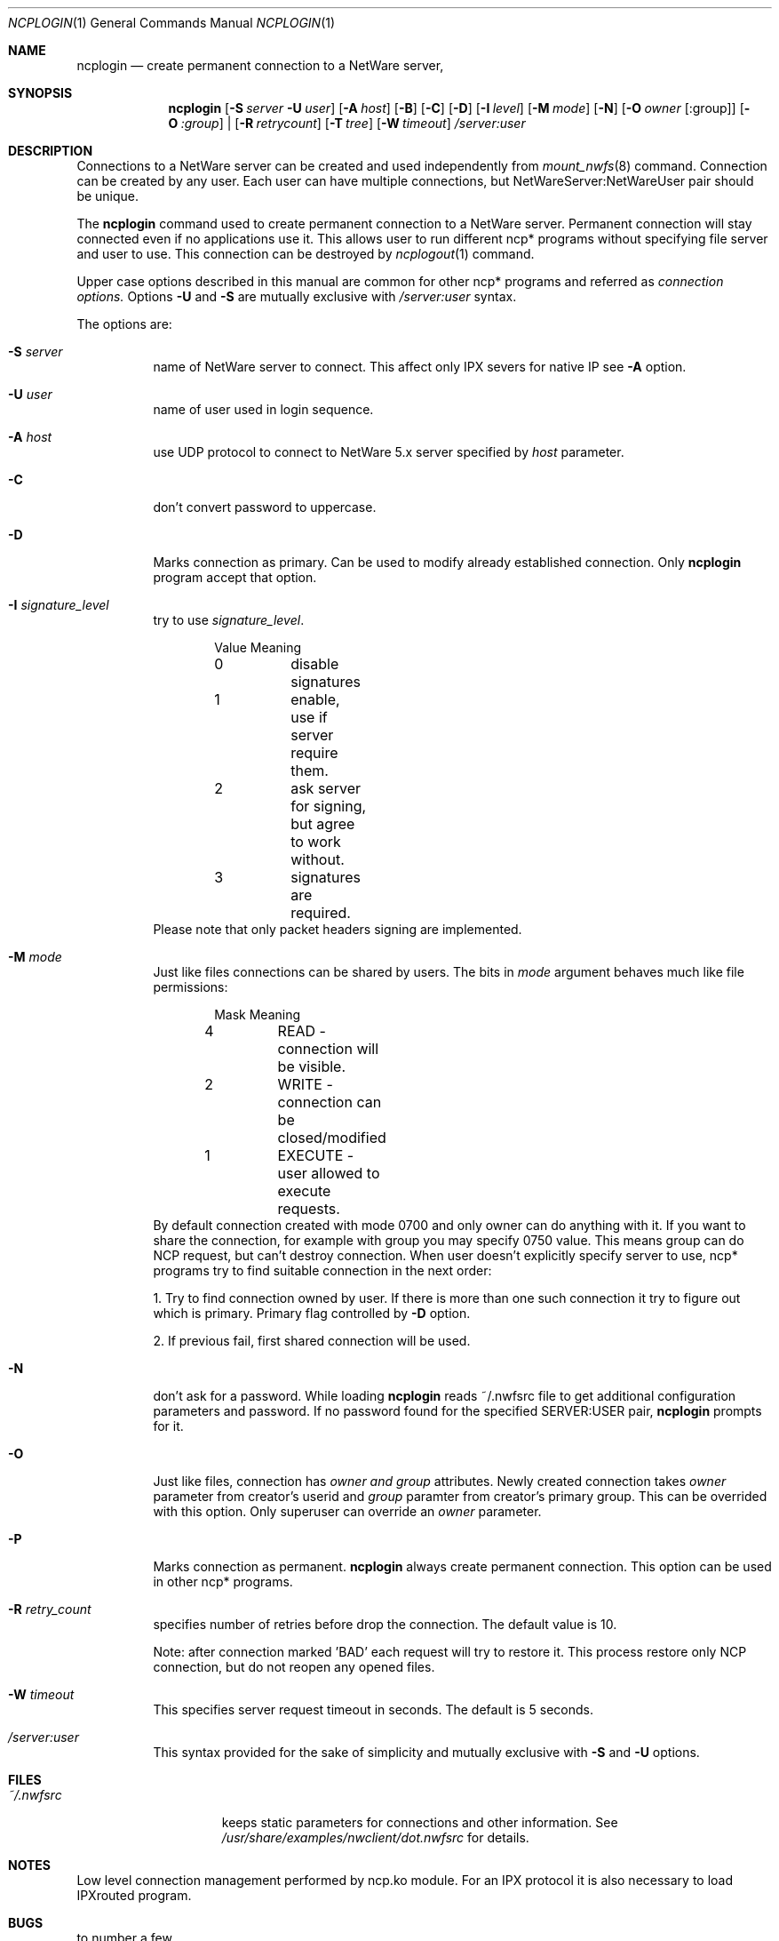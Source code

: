 .\" $FreeBSD$
.Dd Sep 15, 1999
.Dt NCPLOGIN 1
.Os FreeBSD 4.0
.Sh NAME
.Nm ncplogin
.Nd create permanent connection to a NetWare server,
.Sh SYNOPSIS
.Nm ncplogin
.Op Fl S Ar server Fl U Ar user
.Op Fl A Ar host
.Op Fl B
.Op Fl C
.Op Fl D
.Op Fl I Ar level
.Op Fl M Ar mode
.Op Fl N
.\" hm, which is right way to do this ?
.Op Fl O Ar owner Op :group
.Op Fl O Ar :group
|
.Op Fl R Ar retrycount
.Op Fl T Ar tree
.Op Fl W Ar timeout
.Ar /server:user
.Sh DESCRIPTION
Connections to a NetWare server can be created and used independently from
.Xr mount_nwfs 8
command. Connection can be created by any user. Each user can have multiple
connections, but NetWareServer:NetWareUser pair should be unique.
.Pp
The
.Nm ncplogin
command used to create permanent connection to a NetWare server. Permanent
connection will stay connected even if no applications use it. This allows
user to run different ncp* programs without specifying file server and user
to use. This connection can be destroyed by
.Xr ncplogout 1 
command.
.Pp
Upper case options described in this manual are common for other ncp* programs
and referred as
.Ar connection options.
Options
.Fl U
and
.Fl S
are mutually exclusive with
.Ar /server:user
syntax.
.Pp
The options are:
.Bl -tag -width indent
.It Fl S Ar server
name of NetWare server to connect. This affect only IPX severs for native IP
see 
.Fl A
option.
.It Fl U Ar user
name of user used in login sequence.
.It Fl A Ar host
use UDP protocol to connect to NetWare 5.x server specified by
.Ar host
parameter.
.It Fl C
don't convert password to uppercase.
.It Fl D
Marks connection as primary. Can be used to modify already established 
connection. Only
.Nm
program accept that option.
.It Fl I Ar signature_level
try to use
.Ar signature_level .
.Bd -literal -offset indent
Value   Meaning
0	disable signatures
1	enable, use if server require them.
2	ask server for signing, but agree to work without.
3	signatures are required.
.Ed
Please note that only packet headers signing are implemented.
.It Fl M Ar mode
Just like files connections can be shared by users. The bits in
.Ar mode
argument behaves much like file permissions:
.Bd -literal -offset indent
Mask    Meaning
4	READ    - connection will be visible.
2	WRITE   - connection can be closed/modified
1	EXECUTE - user allowed to execute requests.
.Ed
By default connection created with mode 0700 and only owner can do
anything with it. If you want to share the connection, for example with group 
you may specify 0750 value. This means group can do NCP request, but can't
destroy connection. When user doesn't explicitly specify server to use, ncp*
programs try to find suitable connection in the next order:
.Pp
1. Try to find connection owned by user. If there is more than one such 
connection it try to figure out which is primary. Primary flag controlled
by
.Fl D
option.
.Pp
2. If previous fail, first shared connection will be used.
.It Fl N
don't ask for a password. While loading
.Nm
reads ~/.nwfsrc file to get additional configuration parameters and
password. If no password found for the specified SERVER:USER pair,
.Nm
prompts for it.
.It Fl O
Just like files, connection has 
.Ar owner and
.Ar group
attributes. Newly created connection takes
.Ar owner
parameter from creator's userid and
.Ar group
paramter
from creator's primary group.
This can be overrided with this option. Only superuser can override an
.Ar owner
parameter.
.It Fl P
Marks connection as permanent.
.Nm
always create permanent connection. This option can be used in other ncp*
programs.
.It Fl R Ar retry_count
specifies number of retries before drop the connection. The default value is 10.

Note: after connection marked 'BAD' each request will try to restore it.
This process restore only NCP connection, but do not reopen any opened files.
.It Fl W Ar timeout
This specifies server request timeout in seconds. The default is 5 seconds.
.It Ar /server:user
This syntax provided for the sake of simplicity and mutually exclusive with
.Fl S
and
.Fl U
options.
.El
.Sh FILES
.Bl -tag -width /var/log/wtmp -compact
.It Pa ~/.nwfsrc
keeps static parameters for connections and other information. See
.Pa /usr/share/examples/nwclient/dot.nwfsrc
for details.

.Sh NOTES
Low level connection management performed by ncp.ko module. For an IPX
protocol it is also necessary to load IPXrouted program.

.Sh BUGS
to number a few

.Sh AUTHORS
.An Boris Popov Aq bp@butya.kz ,
.Aq rbp@chat.ru

